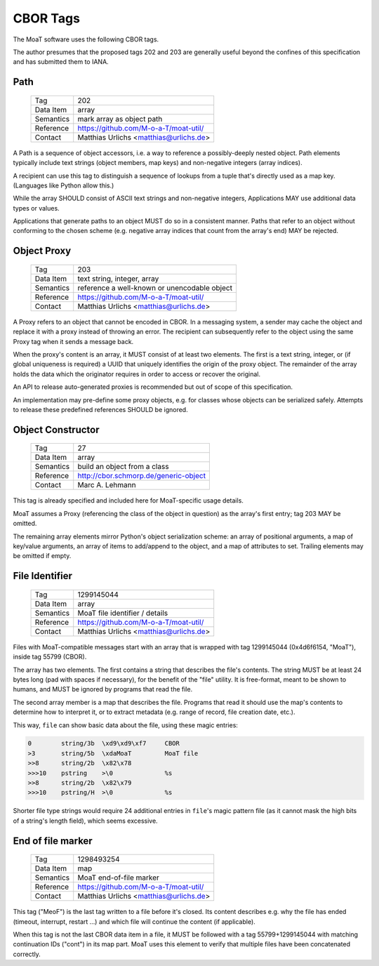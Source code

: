 CBOR Tags
=========

The MoaT software uses the following CBOR tags.

The author presumes that the proposed tags 202 and 203 are generally useful
beyond the confines of this specification and has submitted them to IANA.


Path
----

    =============== =============================
    Tag             202
    Data Item       array
    Semantics       mark array as object path
    Reference       https://github.com/M-o-a-T/moat-util/
    Contact         Matthias Urlichs <matthias@urlichs.de>
    =============== =============================

A Path is a sequence of object accessors, i.e. a way to reference a
possibly-deeply nested object. Path elements typically include text strings
(object members, map keys) and non-negative integers (array indices).

A recipient can use this tag to distinguish a sequence of lookups from
a tuple that's directly used as a map key. (Languages like Python allow this.)

While the array SHOULD consist of ASCII text strings and non-negative
integers, Applications MAY use additional data types or values.

Applications that generate paths to an object MUST do so in a consistent
manner. Paths that refer to an object without conforming to the chosen
scheme (e.g. negative array indices that count from the array's end) MAY be
rejected.


Object Proxy
------------

    =============== =============================
    Tag             203
    Data Item       text string, integer, array
    Semantics       reference a well-known or unencodable object
    Reference       https://github.com/M-o-a-T/moat-util/
    Contact         Matthias Urlichs <matthias@urlichs.de>
    =============== =============================

A Proxy refers to an object that cannot be encoded in CBOR. In a messaging
system, a sender may cache the object and replace it with a proxy instead
of throwing an error. The recipient can subsequently refer to the object
using the same Proxy tag when it sends a message back.

When the proxy's content is an array, it MUST consist of at least two
elements. The first is a text string, integer, or (if global uniqueness is
required) a UUID that uniquely identifies the origin of the proxy object.
The remainder of the array holds the data which the originator requires
in order to access or recover the original.

An API to release auto-generated proxies is recommended but out of scope of
this specification.

An implementation may pre-define some proxy objects, e.g. for classes whose
objects can be serialized safely. Attempts to release these predefined
references SHOULD be ignored.


Object Constructor
------------------

    =============== =============================
    Tag             27
    Data Item       array
    Semantics       build an object from a class
    Reference       http://cbor.schmorp.de/generic-object
    Contact         Marc A. Lehmann
    =============== =============================

This tag is already specified and included here for MoaT-specific usage
details.

MoaT assumes a Proxy (referencing the class of the object in question) as
the array's first entry; tag 203 MAY be omitted.

The remaining array elements mirror Python's object serialization scheme:
an array of positional arguments, a map of key/value arguments, an array of
items to add/append to the object, and a map of attributes to set. Trailing
elements may be omitted if empty.


File Identifier
---------------

    =============== =============================
    Tag             1299145044
    Data Item       array
    Semantics       MoaT file identifier / details
    Reference       https://github.com/M-o-a-T/moat-util/
    Contact         Matthias Urlichs <matthias@urlichs.de>
    =============== =============================

Files with MoaT-compatible messages start with an array that is wrapped with
tag 1299145044 (0x4d6f6154, "MoaT"), inside tag 55799 (CBOR).

The array has two elements. The first contains a string that describes the
file's contents. The string MUST be at least 24 bytes long (pad with spaces
if necessary), for the benefit of the "file" utility. It is free-format,
meant to be shown to humans, and MUST be ignored by programs that read the
file.

The second array member is a map that describes the file. Programs that read
it should use the map's contents to determine how to interpret it, or
to extract metadata (e.g. range of record, file creation date, etc.).

This way, ``file`` can show basic data about the file, using these magic entries:

.. code-block::

    0        string/3b  \xd9\xd9\xf7     CBOR
    >3       string/5b  \xdaMoaT         MoaT file
    >>8      string/2b  \x82\x78         
    >>>10    pstring    >\0              %s
    >>8      string/2b  \x82\x79         
    >>>10    pstring/H  >\0              %s

Shorter file type strings would require 24 additional entries in ``file``'s
magic pattern file (as it cannot mask the high bits of a string's length
field), which seems excessive.

End of file marker
------------------

    =============== =============================
    Tag             1298493254
    Data Item       map
    Semantics       MoaT end-of-file marker
    Reference       https://github.com/M-o-a-T/moat-util/
    Contact         Matthias Urlichs <matthias@urlichs.de>
    =============== =============================

This tag ("MeoF") is the last tag written to a file before it's closed. Its
content describes e.g. why the file has ended (timeout, interrupt, restart …)
and which file will continue the content (if applicable).

When this tag is not the last CBOR data item in a file, it MUST be followed
with a tag 55799+1299145044 with matching continuation IDs ("cont") in its
map part. MoaT uses this element to verify that multiple files have been
concatenated correctly.

